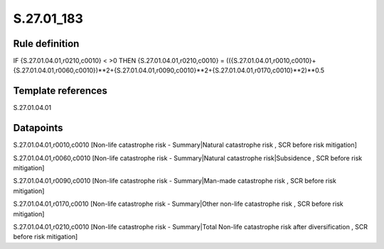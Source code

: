 ===========
S.27.01_183
===========

Rule definition
---------------

IF {S.27.01.04.01,r0210,c0010} < >0 THEN {S.27.01.04.01,r0210,c0010} = (({S.27.01.04.01,r0010,c0010}+{S.27.01.04.01,r0060,c0010})**2+{S.27.01.04.01,r0090,c0010}**2+{S.27.01.04.01,r0170,c0010}**2)**0.5


Template references
-------------------

S.27.01.04.01

Datapoints
----------

S.27.01.04.01,r0010,c0010 [Non-life catastrophe risk - Summary|Natural catastrophe risk , SCR before risk mitigation]

S.27.01.04.01,r0060,c0010 [Non-life catastrophe risk - Summary|Natural catastrophe risk|Subsidence , SCR before risk mitigation]

S.27.01.04.01,r0090,c0010 [Non-life catastrophe risk - Summary|Man-made catastrophe risk , SCR before risk mitigation]

S.27.01.04.01,r0170,c0010 [Non-life catastrophe risk - Summary|Other non-life catastrophe risk , SCR before risk mitigation]

S.27.01.04.01,r0210,c0010 [Non-life catastrophe risk - Summary|Total Non-life catastrophe risk after diversification , SCR before risk mitigation]



